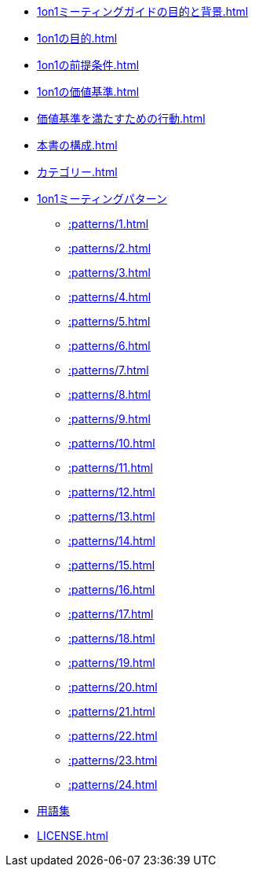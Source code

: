 
// 1on1ミーティングガイドの目的と背景
* xref:1on1ミーティングガイドの目的と背景.adoc[]
// 1on1の目的
* xref:1on1の目的.adoc[]
// 1on1の前提条件
* xref:1on1の前提条件.adoc[]
// 1on1の価値基準
* xref:1on1の価値基準.adoc[]
// 価値基準を満たすための行動
* xref:価値基準を満たすための行動.adoc[]
// 本書の構成
* xref:本書の構成.adoc[]
// カテゴリー
* xref:カテゴリー.adoc[leveloffset=+1]
// パターン
* xref:1on1ミーティングパターン.adoc[1on1ミーティングパターン]
** xref::patterns/1.adoc[leveloffset=+2]
** xref::patterns/2.adoc[leveloffset=+2]
** xref::patterns/3.adoc[leveloffset=+2]
** xref::patterns/4.adoc[leveloffset=+2]
** xref::patterns/5.adoc[leveloffset=+2]
** xref::patterns/6.adoc[leveloffset=+2]
** xref::patterns/7.adoc[leveloffset=+2]
** xref::patterns/8.adoc[leveloffset=+2]
** xref::patterns/9.adoc[leveloffset=+2]
** xref::patterns/10.adoc[leveloffset=+2]
** xref::patterns/11.adoc[leveloffset=+2]
** xref::patterns/12.adoc[leveloffset=+2]
** xref::patterns/13.adoc[leveloffset=+2]
** xref::patterns/14.adoc[leveloffset=+2]
** xref::patterns/15.adoc[leveloffset=+2]
** xref::patterns/16.adoc[leveloffset=+2]
** xref::patterns/17.adoc[leveloffset=+2]
** xref::patterns/18.adoc[leveloffset=+2]
** xref::patterns/19.adoc[leveloffset=+2]
** xref::patterns/20.adoc[leveloffset=+2]
** xref::patterns/21.adoc[leveloffset=+2]
** xref::patterns/22.adoc[leveloffset=+2]
** xref::patterns/23.adoc[leveloffset=+2]
** xref::patterns/24.adoc[leveloffset=+2]
// 用語集
* xref:用語集.adoc[用語集]
//ライセンス
* xref:LICENSE.adoc[leveloffset=+1]